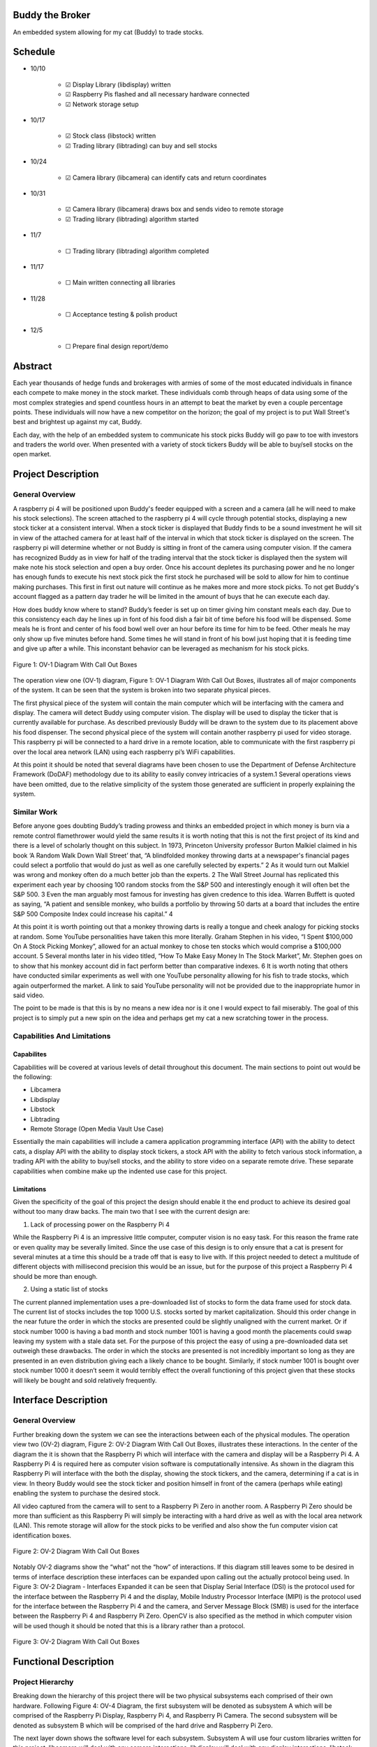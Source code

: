 .. image:: docs/images/projectLogo/btbLogo.png
    :width: 60
    :align: center

Buddy the Broker
================

|Doc badge| |Black badge| |License badge|

An embedded system allowing for my cat (Buddy) to trade stocks.

.. |Doc badge| image:: https://readthedocs.org/projects/buddythebroker/badge/?version=latest
    :target: https://buddythebroker.readthedocs.io/en/latest/?badge=latest
    :alt: Documentation Status

.. |Black badge| image:: https://img.shields.io/badge/code%20style-black-000000.svg
   :target: https://github.com/psf/black
   :alt: Code Formatter

.. |License badge| image:: https://img.shields.io/github/license/SamuelDonovan/BuddyTheBroker
   :alt: GitHub License

Schedule
========

* 10/10

   * ☑ Display Library (libdisplay) written

   * ☑ Raspberry Pis flashed and all necessary hardware connected

   * ☑ Network storage setup

* 10/17

   * ☑ Stock class (libstock) written

   * ☑ Trading library (libtrading) can buy and sell stocks

* 10/24

   * ☑ Camera library (libcamera) can identify cats and return coordinates

* 10/31

   * ☑ Camera library (libcamera) draws box and sends video to remote storage

   * ☑ Trading library (libtrading) algorithm started

* 11/7

   * ☐ Trading library (libtrading) algorithm completed

* 11/17

   * ☐ Main written connecting all libraries

* 11/28

   * ☐ Acceptance testing & polish product

* 12/5

   * ☐ Prepare final design report/demo

Abstract
========

Each year thousands of hedge funds and brokerages with armies of some of the most educated
individuals in finance each compete to make money in the stock market. These individuals comb
through heaps of data using some of the most complex strategies and spend countless hours in an
attempt to beat the market by even a couple percentage points. These individuals will now have a new
competitor on the horizon; the goal of my project is to put Wall Street's best and brightest up against
my cat, Buddy.

Each day, with the help of an embedded system to communicate his stock picks Buddy will go
paw to toe with investors and traders the world over. When presented with a variety of stock tickers
Buddy will be able to buy/sell stocks on the open market.

Project Description
===================

General Overview
----------------

A raspberry pi 4 will be positioned upon Buddy's feeder equipped with a screen and a camera
(all he will need to make his stock selections). The screen attached to the raspberry pi 4 will cycle
through potential stocks, displaying a new stock ticker at a consistent interval. When a stock ticker is
displayed that Buddy finds to be a sound investment he will sit in view of the attached camera for at
least half of the interval in which that stock ticker is displayed on the screen. The raspberry pi will
determine whether or not Buddy is sitting in front of the camera using computer vision. If the camera
has recognized Buddy as in view for half of the trading interval that the stock ticker is displayed then
the system will make note his stock selection and open a buy order. Once his account depletes its
purchasing power and he no longer has enough funds to execute his next stock pick the first stock he
purchased will be sold to allow for him to continue making purchases. This first in first out nature will
continue as he makes more and more stock picks. To not get Buddy's account flagged as a pattern day
trader he will be limited in the amount of buys that he can execute each day.

How does buddy know where to stand? Buddy’s feeder is set up on timer giving him constant
meals each day. Due to this consistency each day he lines up in font of his food dish a fair bit of time
before his food will be dispensed. Some meals he is front and center of his food bowl well over an hour
before its time for him to be feed. Other meals he may only show up five minutes before hand. Some
times he will stand in front of his bowl just hoping that it is feeding time and give up after a while. This
inconstant behavior can be leveraged as mechanism for his stock picks.

.. figure:: docs/images/project_description/ov1_diagram.png
    :alt: OV-1 Diagram
    :align: center

    Figure 1: OV-1 Diagram With Call Out Boxes


The operation view one (OV-1) diagram, Figure 1: OV-1 Diagram With Call Out Boxes,
illustrates all of major components of the system. It can be seen that the system is broken into two
separate physical pieces.

The first physical piece of the system will contain the main computer which will be interfacing
with the camera and display. The camera will detect Buddy using computer vision. The display will be
used to display the ticker that is currently available for purchase. As described previously Buddy will
be drawn to the system due to its placement above his food dispenser.
The second physical piece of the system will contain another raspberry pi used for video
storage. This raspberry pi will be connected to a hard drive in a remote location, able to communicate
with the first raspberry pi over the local area network (LAN) using each raspberry pi’s WiFi
capabilities.

At this point it should be noted that several diagrams have been chosen to use the Department
of Defense Architecture Framework (DoDAF) methodology due to its ability to easily convey
intricacies of a system.1 Several operations views have been omitted, due to the relative simplicity of
the system those generated are sufficient in properly explaining the system.

Similar Work
------------

Before anyone goes doubting Buddy’s trading prowess and thinks an embedded project in
which money is burn via a remote control flamethrower would yield the same results it is worth noting
that this is not the first project of its kind and there is a level of scholarly thought on this subject. In
1973, Princeton University professor Burton Malkiel claimed in his book ‘A Random Walk Down Wall
Street’ that, “A blindfolded monkey throwing darts at a newspaper's financial pages could select a
portfolio that would do just as well as one carefully selected by experts.” 2 As it would turn out
Malkiel was wrong and monkey often do a much better job than the experts. 2 The Wall Street Journal
has replicated this experiment each year by choosing 100 random stocks from the S&P 500 and
interestingly enough it will often bet the S&P 500. 3 Even the man arguably most famous for investing
has given credence to this idea. Warren Buffett is quoted as saying, “A patient and sensible monkey,
who builds a portfolio by throwing 50 darts at a board that includes the entire S&P 500 Composite
Index could increase his capital.” 4

At this point it is worth pointing out that a monkey throwing darts is really a tongue and cheek
analogy for picking stocks at random. Some YouTube personalities have taken this more literally.
Graham Stephen in his video, “I Spent $100,000 On A Stock Picking Monkey”, allowed for an actual
monkey to chose ten stocks which would comprise a $100,000 account. 5 Several months later in his
video titled, “How To Make Easy Money In The Stock Market”, Mr. Stephen goes on to show that his
monkey account did in fact perform better than comparative indexes. 6 It is worth noting that others
have conducted similar experiments as well with one YouTube personality allowing for his fish to trade
stocks, which again outperformed the market. A link to said YouTube personality will not be provided
due to the inappropriate humor in said video.

The point to be made is that this is by no means a new idea nor is it one I would expect to fail
miserably. The goal of this project is to simply put a new spin on the idea and perhaps get my cat a new
scratching tower in the process.

Capabilities And Limitations
----------------------------

Capabilites
~~~~~~~~~~~

Capabilities will be covered at various levels of detail throughout this document. The main
sections to point out would be the following:

* Libcamera
* Libdisplay
* Libstock
* Libtrading
* Remote Storage (Open Media Vault Use Case)

Essentially the main capabilities will include a camera application programming interface (API)
with the ability to detect cats, a display API with the ability to display stock tickers, a stock API with
the ability to fetch various stock information, a trading API with the ability to buy/sell stocks, and the
ability to store video on a separate remote drive. These separate capabilities when combine make up the
indented use case for this project.

Limitations
~~~~~~~~~~~

Given the specificity of the goal of this project the design should enable it the end product to
achieve its desired goal without too many draw backs. The main two that I see with the current design
are:

1. Lack of processing power on the Raspberry Pi 4

While the Raspberry Pi 4 is an impressive little computer, computer vision is no easy task. For
this reason the frame rate or even quality may be severally limited. Since the use case of this design is
to only ensure that a cat is present for several minutes at a time this should be a trade off that is easy to
live with. If this project needed to detect a multitude of different objects with millisecond precision this
would be an issue, but for the purpose of this project a Raspberry Pi 4 should be more than enough.

2. Using a static list of stocks

The current planned implementation uses a pre-downloaded list of stocks to form the data frame
used for stock data. The current list of stocks includes the top 1000 U.S. stocks sorted by market
capitalization. Should this order change in the near future the order in which the stocks are presented
could be slightly unaligned with the current market. Or if stock number 1000 is having a bad month
and stock number 1001 is having a good month the placements could swap leaving my system with a 
stale data set. For the purpose of this project the easy of using a pre-downloaded data set outweigh
these drawbacks. The order in which the stocks are presented is not incredibly important so long as
they are presented in an even distribution giving each a likely chance to be bought. Similarly, if stock
number 1001 is bought over stock number 1000 it doesn’t seem it would terribly effect the overall
functioning of this project given that these stocks will likely be bought and sold relatively frequently.

Interface Description
=====================

General Overview
----------------

Further breaking down the system we can see the interactions between each of the physical
modules. The operation view two (OV-2) diagram, Figure 2: OV-2 Diagram With Call Out Boxes,
illustrates these interactions. In the center of the diagram the it is shown that the Raspberry Pi which
will interface with the camera and display will be a Raspberry Pi 4. A Raspberry Pi 4 is required here as
computer vision software is computationally intensive. As shown in the diagram this Raspberry Pi will
interface with the both the display, showing the stock tickers, and the camera, determining if a cat is in
view. In theory Buddy would see the stock ticker and position himself in front of the camera (perhaps
while eating) enabling the system to purchase the desired stock.

All video captured from the camera will to sent to a Raspberry Pi Zero in another room. A
Raspberry Pi Zero should be more than sufficient as this Raspberry Pi will simply be interacting with a
hard drive as well as with the local area network (LAN). This remote storage will allow for the stock
picks to be verified and also show the fun computer vision cat identification boxes.

.. figure:: docs/images/interface_description/ov2_diagram.png
    :alt: OV-2 Diagram
    :align: center

    Figure 2: OV-2 Diagram With Call Out Boxes

Notably OV-2 diagrams show the “what” not the “how” of interactions. If this diagram still
leaves some to be desired in terms of interface description these interfaces can be expanded upon
calling out the actually protocol being used. In Figure 3: OV-2 Diagram - Interfaces Expanded it can be
seen that Display Serial Interface (DSI) is the protocol used for the interface between the Raspberry Pi
4 and the display, Mobile Industry Processor Interface (MIPI) is the protocol used for the interface
between the Raspberry Pi 4 and the camera, and Server Message Block (SMB) is used for the interface
between the Raspberry Pi 4 and Raspberry Pi Zero. OpenCV is also specified as the method in which
computer vision will be used though it should be noted that this is a library rather than a protocol.

.. figure:: docs/images/interface_description/ov2_diagram_interface_expanded.png
    :alt: OV-2 Diagram (Interface Expanded)
    :align: center

    Figure 3: OV-2 Diagram With Call Out Boxes


Functional Description
======================

Project Hierarchy
-----------------

Breaking down the hierarchy of this project there will be two physical subsystems each
comprised of their own hardware. Following Figure 4: OV-4 Diagram, the first subsystem will be
denoted as subsystem A which will be comprised of the Raspberry Pi Display, Raspberry Pi 4, and
Raspberry Pi Camera. The second subsystem will be denoted as subsystem B which will be comprised
of the hard drive and Raspberry Pi Zero.

The next layer down shows the software level for each subsystem. Subsystem A will use four
custom libraries written for this project, libcamera will deal with any camera interactions, libdisplay
will deal with any display interactions, libstock will provide stock tickers, and libtrading will enable
stock trading. This modularized architecture was chosen to allow for separation of responsibilities and
a cleaning overall software architecture. Staying on this software level of the diagram subsystem B will
be using Open Media Vault. Which is an open source program allowing for network mounted storage.

Following the diagram to its final, bottom layer are libraries leveraged to create the four
necessary libraries for this project’s use case. Each library is given a quote summarizing what it does as
well as a link to each library in the later section Python Libraries Leveraged but the relation of every
library can clearly be seen in the diagram.

.. figure:: docs/images/functional_description/ov4_diagram.png
    :alt: OV-4 Diagram
    :align: center

    Figure 4: OV-4 Diagram

Subsystem A: Main “Brains”
--------------------------

To get a more realistic depiction of what subsystem A will look like Figure 5: Subsystem A is
provided. It can be seen that the camera, display, and Raspberry Pi will all fit together neatly in one
case. This assembly will be mounted atop Buddy’s food dispenser. This case an pivot allowing for the
optimum camera angle to get the best view of Buddy. The Python logo on both the cartoon Pi and the
“real” Pi depicts that this subsystem will be using Python for its various libraries.

.. figure:: docs/images/functional_description/subsystem_a.png
    :alt: Subsytem A
    :align: center

    Figure 5: Subsystem A

Libcamera
~~~~~~~~~

This library will use computer vision to locate any cats (Buddy) in frame and return the
coordinates. This library also will save off the recorded video to a remote hard drive, see sections
Subsystem B: Network Storage and Remote Storage (Open Media Vault Use Case).

Libstock
~~~~~~~~

This library will return stock information given an index. This library will use the top 1000
stocks ordered by market capitalization.

Libtrading
~~~~~~~~~~

This library provides a means to interact with some brokerage account in order to allow for
automated buying and selling of stocks. There are several trading accounts that support this but I've
chosen Robinhood as I already have an open account, the API is free to use, and the app would allow
me to easily monitor Buddy’s stock picks while at work.

Moreover, the system will need the smarts to keep track of the order I'm which the stocks had
been picked in which order to know which to sell first, how much money is left in the account, the
number of trades made each day for each stock to prevent the account as being flagged as a pattern day
trader, and buffering of any stock picks (if made while the market is closed) until market open.

Libdisplay
~~~~~~~~~~

Display the ticker of the current stock that Buddy could buy. This will display a new stock
ticker on a regularly interval.

Subsystem B: Network Storage
----------------------------

To get a more realistic depiction of what subsystem B will look like Figure 6: Subsytem B is
provided. It can be seen that Raspberry Pi will be connected to a hard drive docking station via a USB
cable. This hard drive docking station will house a 4TB hard drive. The Open Media Vault logo on both
the cartoon Pi and the “real” Pi depicts that this subsystem will be running Open Media Vault for its
operations.

.. figure:: docs/images/functional_description/subsystem_b.png
    :alt: Subsytem B
    :align: center

    Figure 6: Subsystem B

Remote Storage (Open Media Vault Use Case)
~~~~~~~~~~~~~~~~~~~~~~~~~~~~~~~~~~~~~~~~~~

What is a computer vision project without video and boxes drawn around identified objects? All
video recordings of Buddy should be keep to ensure all of his stock trades are being faithfully executed.

Why not use local storage on the Raspberry Pi 4 from subsystem A? The microSD slot on the pi
4 would only allow for so much video play back and while one could connect a hard drive directly to
the Pi from subsystem A that would make for a bulky setup and the HDD could easily be damaged by
Buddy. Moreover, it would just be more fun to send the footage off to be saved in another room and
this way it can easily accessed by any device on the network.

